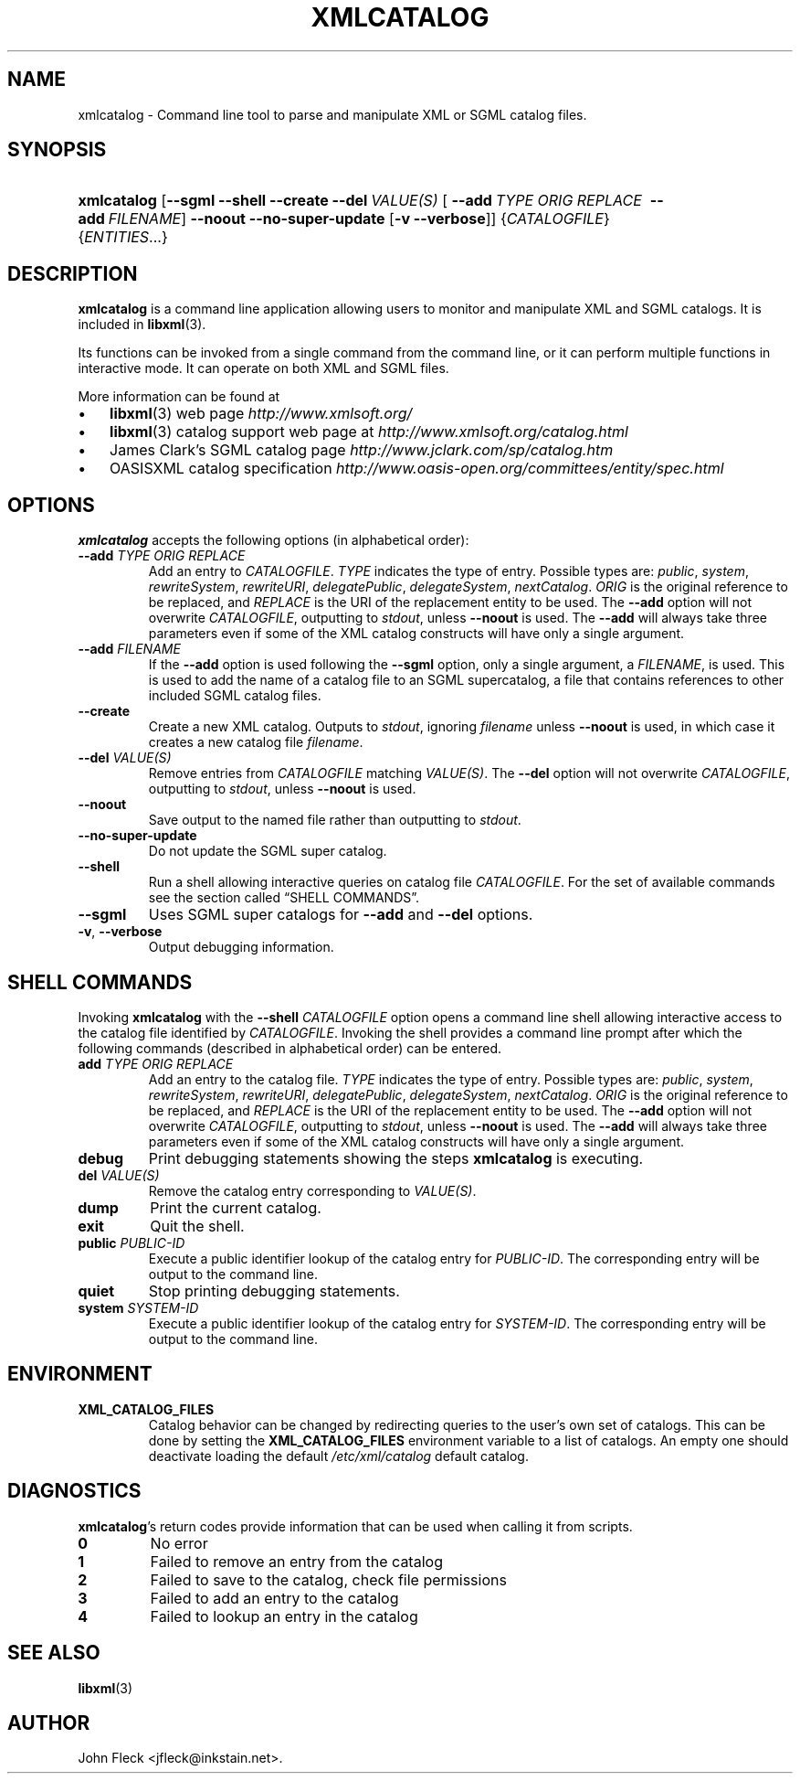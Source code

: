 .\" ** You probably do not want to edit this file directly **
.\" It was generated using the DocBook XSL Stylesheets (version 1.69.1).
.\" Instead of manually editing it, you probably should edit the DocBook XML
.\" source for it and then use the DocBook XSL Stylesheets to regenerate it.
.TH "XMLCATALOG" "1" "2006\-03\-05" "libxml2" ""
.\" disable hyphenation
.nh
.\" disable justification (adjust text to left margin only)
.ad l
.SH "NAME"
xmlcatalog \- Command line tool to parse and manipulate XML or SGML catalog files.
.SH "SYNOPSIS"
.HP 11
\fBxmlcatalog\fR [\fB\-\-sgml\fR \fB\-\-shell\fR \fB\-\-create\fR \fB\-\-del\ \fR\fB\fIVALUE(S)\fR\fR [\ \fB\-\-add\ \fR\fB\fITYPE\fR\fR\fB\ \fR\fB\fIORIG\fR\fR\fB\ \fR\fB\fIREPLACE\fR\fR\fB\ \fR\ \fB\-\-add\ \fR\fB\fIFILENAME\fR\fR] \fB\-\-noout\fR \fB\-\-no\-super\-update\fR [\fB\-v\fR\ \fB\-\-verbose\fR]] {\fICATALOGFILE\fR} {\fIENTITIES\fR...}
.SH "DESCRIPTION"
.PP
\fBxmlcatalog\fR
is a command line application allowing users to monitor and manipulate
XML
and
SGML
catalogs. It is included in
\fBlibxml\fR(3).
.PP
Its functions can be invoked from a single command from the command line, or it can perform multiple functions in interactive mode. It can operate on both
XML
and
SGML
files.
.PP
More information can be found at
.TP 3
\(bu
\fBlibxml\fR(3)
web page
\fI\%http://www.xmlsoft.org/\fR
.TP
\(bu
\fBlibxml\fR(3)
catalog support web page at
\fI\%http://www.xmlsoft.org/catalog.html\fR
.TP
\(bu
James Clark's
SGML
catalog page
\fI\%http://www.jclark.com/sp/catalog.htm\fR
.TP
\(bu
OASISXML
catalog specification
\fI\%http://www.oasis\-open.org/committees/entity/spec.html\fR
.SH "OPTIONS"
.PP
\fBxmlcatalog\fR
accepts the following options (in alphabetical order):
.TP
\fB\-\-add \fR\fB\fITYPE\fR\fR\fB \fR\fB\fIORIG\fR\fR\fB \fR\fB\fIREPLACE\fR\fR\fB \fR
Add an entry to
\fICATALOGFILE\fR.
\fITYPE\fR
indicates the type of entry. Possible types are:
\fIpublic\fR, \fIsystem\fR, \fIrewriteSystem\fR, \fIrewriteURI\fR, \fIdelegatePublic\fR, \fIdelegateSystem\fR, \fInextCatalog\fR.
\fIORIG\fR
is the original reference to be replaced, and
\fIREPLACE\fR
is the
URI
of the replacement entity to be used. The
\fB\-\-add\fR
option will not overwrite
\fICATALOGFILE\fR, outputting to
\fIstdout\fR, unless
\fB\-\-noout\fR
is used. The
\fB\-\-add\fR
will always take three parameters even if some of the
XML
catalog constructs will have only a single argument.
.TP
\fB\-\-add \fR\fB\fIFILENAME\fR\fR
If the
\fB\-\-add\fR
option is used following the
\fB\-\-sgml\fR
option, only a single argument, a
\fIFILENAME\fR, is used. This is used to add the name of a catalog file to an
SGML
supercatalog, a file that contains references to other included
SGML
catalog files.
.TP
\fB\-\-create\fR
Create a new
XML
catalog. Outputs to
\fIstdout\fR, ignoring
\fIfilename\fR
unless
\fB\-\-noout\fR
is used, in which case it creates a new catalog file
\fIfilename\fR.
.TP
\fB\-\-del \fR\fB\fIVALUE(S)\fR\fR
Remove entries from
\fICATALOGFILE\fR
matching
\fIVALUE(S)\fR. The
\fB\-\-del\fR
option will not overwrite
\fICATALOGFILE\fR, outputting to
\fIstdout\fR, unless
\fB\-\-noout\fR
is used.
.TP
\fB\-\-noout\fR
Save output to the named file rather than outputting to
\fIstdout\fR.
.TP
\fB\-\-no\-super\-update\fR
Do not update the
SGML
super catalog.
.TP
\fB\-\-shell\fR
Run a shell allowing interactive queries on catalog file
\fICATALOGFILE\fR. For the set of available commands see
the section called \(lqSHELL COMMANDS\(rq.
.TP
\fB\-\-sgml\fR
Uses
SGML
super catalogs for
\fB\-\-add\fR
and
\fB\-\-del\fR
options.
.TP
\fB\-v\fR, \fB\-\-verbose\fR
Output debugging information.
.SH "SHELL COMMANDS"
.PP
Invoking
\fBxmlcatalog\fR
with the
\fB\-\-shell \fR\fB\fICATALOGFILE\fR\fR
option opens a command line shell allowing interactive access to the catalog file identified by
\fICATALOGFILE\fR. Invoking the shell provides a command line prompt after which the following commands (described in alphabetical order) can be entered.
.TP
\fBadd \fR\fB\fITYPE\fR\fR\fB \fR\fB\fIORIG\fR\fR\fB \fR\fB\fIREPLACE\fR\fR\fB \fR
Add an entry to the catalog file.
\fITYPE\fR
indicates the type of entry. Possible types are:
\fIpublic\fR, \fIsystem\fR, \fIrewriteSystem\fR, \fIrewriteURI\fR, \fIdelegatePublic\fR, \fIdelegateSystem\fR, \fInextCatalog\fR.
\fIORIG\fR
is the original reference to be replaced, and
\fIREPLACE\fR
is the
URI
of the replacement entity to be used. The
\fB\-\-add\fR
option will not overwrite
\fICATALOGFILE\fR, outputting to
\fIstdout\fR, unless
\fB\-\-noout\fR
is used. The
\fB\-\-add\fR
will always take three parameters even if some of the
XML
catalog constructs will have only a single argument.
.TP
\fBdebug\fR
Print debugging statements showing the steps
\fBxmlcatalog\fR
is executing.
.TP
\fBdel \fR\fB\fIVALUE(S)\fR\fR
Remove the catalog entry corresponding to
\fIVALUE(S)\fR.
.TP
\fBdump\fR
Print the current catalog.
.TP
\fBexit\fR
Quit the shell.
.TP
\fBpublic \fR\fB\fIPUBLIC\-ID\fR\fR
Execute a public identifier lookup of the catalog entry for
\fIPUBLIC\-ID\fR. The corresponding entry will be output to the command line.
.TP
\fBquiet\fR
Stop printing debugging statements.
.TP
\fBsystem \fR\fB\fISYSTEM\-ID\fR\fR
Execute a public identifier lookup of the catalog entry for
\fISYSTEM\-ID\fR. The corresponding entry will be output to the command line.
.SH "ENVIRONMENT"
.TP
\fBXML_CATALOG_FILES\fR
Catalog behavior can be changed by redirecting queries to the user's own set of catalogs. This can be done by setting the
\fBXML_CATALOG_FILES\fR
environment variable to a list of catalogs. An empty one should deactivate loading the default
\fI/etc/xml/catalog\fR
default catalog.
.SH "DIAGNOSTICS"
.PP
\fBxmlcatalog\fR's return codes provide information that can be used when calling it from scripts.
.TP
\fB0\fR
No error
.TP
\fB1\fR
Failed to remove an entry from the catalog
.TP
\fB2\fR
Failed to save to the catalog, check file permissions
.TP
\fB3\fR
Failed to add an entry to the catalog
.TP
\fB4\fR
Failed to lookup an entry in the catalog
.SH "SEE ALSO"
.PP
\fBlibxml\fR(3)
.SH "AUTHOR"
John Fleck <jfleck@inkstain.net>. 
